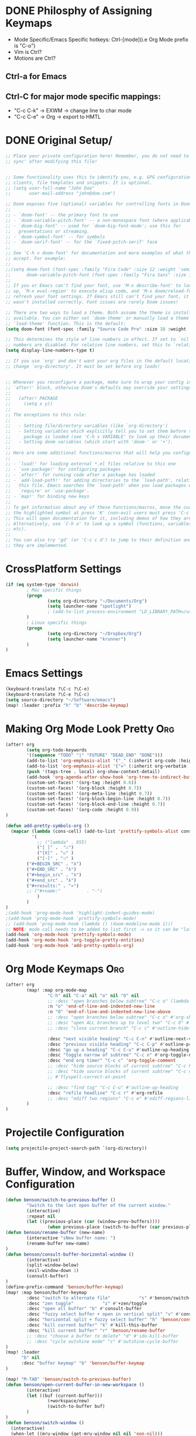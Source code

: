 * DONE Philosphy of Assigning Keymaps
- Mode Specific/Emacs Specific hotkeys: Ctrl-[mode](i.e Org Mode prefix is "C-o")
- Vim is Ctrl?
- Motions are Ctrl?

** Ctrl-a for Emacs
** Ctrl-C for major mode specific mappings:
- "C-c C-k" -> EXWM -> change line to char mode
- "C-c C-e" -> Org -> export to HMTL

* DONE Original Setup/
#+begin_src emacs-lisp
;; Place your private configuration here! Remember, you do not need to run 'doom
;; sync' after modifying this file!


;; Some functionality uses this to identify you, e.g. GPG configuration, email
;; clients, file templates and snippets. It is optional.
;; (setq user-full-name "John Doe"
;;       user-mail-address "john@doe.com")

;; Doom exposes five (optional) variables for controlling fonts in Doom:
;;
;; - `doom-font' -- the primary font to use
;; - `doom-variable-pitch-font' -- a non-monospace font (where applicable)
;; - `doom-big-font' -- used for `doom-big-font-mode'; use this for
;;   presentations or streaming.
;; - `doom-symbol-font' -- for symbols
;; - `doom-serif-font' -- for the `fixed-pitch-serif' face
;;
;; See 'C-h v doom-font' for documentation and more examples of what they
;; accept. For example:
;;
;;(setq doom-font (font-spec :family "Fira Code" :size 12 :weight 'semi-light)
;;      doom-variable-pitch-font (font-spec :family "Fira Sans" :size 13))
;;
;; If you or Emacs can't find your font, use 'M-x describe-font' to look them
;; up, `M-x eval-region' to execute elisp code, and 'M-x doom/reload-font' to
;; refresh your font settings. If Emacs still can't find your font, it likely
;; wasn't installed correctly. Font issues are rarely Doom issues!

;; There are two ways to load a theme. Both assume the theme is installed and
;; available. You can either set `doom-theme' or manually load a theme with the
;; `load-theme' function. This is the default:
(setq doom-font (font-spec :family "Source Code Pro" :size 18 :weight 'medium))

;; This determines the style of line numbers in effect. If set to `nil', line
;; numbers are disabled. For relative line numbers, set this to `relative'.
(setq display-line-numbers-type t)

;; If you use `org' and don't want your org files in the default location below,
;; change `org-directory'. It must be set before org loads!


;; Whenever you reconfigure a package, make sure to wrap your config in an
;; `after!' block, otherwise Doom's defaults may override your settings. E.g.
;;
;;   (after! PACKAGE
;;     (setq x y))
;;
;; The exceptions to this rule:
;;
;;   - Setting file/directory variables (like `org-directory')
;;   - Setting variables which explicitly tell you to set them before their
;;     package is loaded (see 'C-h v VARIABLE' to look up their documentation).
;;   - Setting doom variables (which start with 'doom-' or '+').
;;
;; Here are some additional functions/macros that will help you configure Doom.
;;
;; - `load!' for loading external *.el files relative to this one
;; - `use-package!' for configuring packages
;; - `after!' for running code after a package has loaded
;; - `add-load-path!' for adding directories to the `load-path', relative to
;;   this file. Emacs searches the `load-path' when you load packages with
;;   `require' or `use-package'.
;; - `map!' for binding new keys
;;
;; To get information about any of these functions/macros, move the cursor over
;; the highlighted symbol at press 'K' (non-evil users must press 'C-c c k').
;; This will open documentation for it, including demos of how they are used.
;; Alternatively, use `C-h o' to look up a symbol (functions, variables, faces,
;; etc).
;;
;; You can also try 'gd' (or 'C-c c d') to jump to their definition and see how
;; they are implemented.
#+end_src
* CrossPlatform Settings
#+begin_src emacs-lisp
(if (eq system-type 'darwin)
        ; Mac specific things
        (progn
                (setq org-directory "~/Documents/Org")
                (setq launcher-name "spotlight")
                ; (add-to-list process-environment "LD_LIBRARY_PATH=/usr/local/lib")
        )
        ; Linux specific things
        (progn
                (setq org-directory "~/Dropbox/Org")
                (setq launcher-name "krunner")
        )
)
#+end_src

* Emacs Settings
#+begin_src emacs-lisp
(keyboard-translate ?\C-c ?\C-e)
(keyboard-translate ?\C-e ?\C-c)
(setq source-directory "~/Software/emacs")
(map! :leader :prefix "h" "b" 'describe-keymap)
#+end_src
* Making Org Mode Look Pretty :Org:
#+begin_src emacs-lisp
(after! org
        (setq org-todo-keywords
        '((sequence "TODO" "|" "FUTURE" "DEAD_END" "DONE")))
        (add-to-list 'org-emphasis-alist '("_" (:inherit org-code :height 1.3)))
        (add-to-list 'org-emphasis-alist '("=" (:inherit org-verbatim :height 0.85 :box nil)))
        (push '(tags-tree . local) org-show-context-detail)
        (add-hook 'org-agenda-after-show-hook 'org-tree-to-indirect-buffer)
        (custom-set-faces! '(org-tag :height 0.6))
        (custom-set-faces! '(org-block :height 0.7))
        (custom-set-faces! '(org-meta-line :height 0.7))
        (custom-set-faces! '(org-block-begin-line :height 0.7))
        (custom-set-faces! '(org-block-end-line :height 0.7))
        (custom-set-faces! '(org-code :height 0.9))
)

(defun add-pretty-symbols-org ()
  (mapcar (lambda (cons-cell) (add-to-list 'prettify-symbols-alist cons-cell))
          '(
            ;; ("lambda" . 955)
            ("[ ]" .  "☐")
            ("[X]" . "☑" )
            ("[-]" . "❍" )
        ("#+BEGIN_SRC" . "λ")
        ("#+END_SRC" . "λ")
        ("#+begin_src" . "λ")
        ("#+end_src" . "λ")
        ("#+results:" . "»")
        ;; ("#+name:"          . "-")
            )
        )
)
;(add-hook 'prog-mode-hook 'highlight-indent-guides-mode)
;(add-hook 'prog-mode-hook 'prettify-symbols-mode)
;; (add-hook 'prog-mode-hook (lambda () (doom-modeline-mode 1)))
;; NOTE: mode call needs to be added to list first -> so it can be "later" in the list
(add-hook 'org-mode-hook 'prettify-symbols-mode)
(add-hook 'org-mode-hook 'org-toggle-pretty-entities)
(add-hook 'org-mode-hook 'add-pretty-symbols-org)
#+end_src
* Org Mode Keymaps :Org:
#+begin_src emacs-lisp
(after! org
        (map! :map org-mode-map
                "C-h" nil "C-a" nil "o" nil "O" nil
                ;; :desc "open branches below subtree" "C-c o" (lambda () (interactive) (outline-show-children 10))
                :n "o" 'end-of-line-and-indented-new-line
                :n "O" 'end-of-line-and-indented-new-line-above
                ;; :desc "open branches below subtree" "C-c o" #'org-show-subtree
                ;; :desc "open ALL branches up to level two" "C-c O" #'(lambda () (interactive) (org-content 2))
                ;; :desc "close current branch" "C-c c" #'outline-hide-body

                :desc "next visible heading" "C-c C-n" #'outline-next-visible-heading
                :desc "previous visible heading" "C-c C-p" #'outline-previous-visible-heading
                :desc "go up a heading" "C-c C-u" #'outline-up-heading
                :desc "toggle narrow of subtree" "C-c n" #'org-toggle-narrow-to-subtree
                :desc "end org timer" "C-c c" 'org-toggle-comment
                ;; :desc "hide source blocks of current subtree" "C-c h" #'benson/org-hide-block-subtree
                ;; :desc "hide source blocks of current subtree" "C-c c"
                ;; #'flyspell-correct-at-point

                ;; :desc "find tag" "C-c C-u" #'outline-up-heading
                :desc "refile headline" "C-c r" #'org-refile
                ;; :desc "ediff two regions" "C-c e" #'ediff-regions-linewise
        )
)
#+end_src

* Projectile Configuration
#+begin_src emacs-lisp
(setq projectile-project-search-path `(org-directory))
#+end_src
* Buffer, Window, and Workspace Configuration
#+begin_src emacs-lisp
(defun benson/switch-to-previous-buffer ()
        "Switch to the last open buffer of the current window."
        (interactive)
        :repeat nil
        (let ((previous-place (car (window-prev-buffers))))
                (when previous-place (switch-to-buffer (car previous-place)))))
(defun benson/rename-buffer (new-name)
        (interactive "sNew buffer name: ")
        (rename-buffer new-name)
)
(defun benson/consult-buffer-horizontal-window ()
        (interactive)
        (split-window-below)
        (evil-window-down 1)
        (consult-buffer)
)
(define-prefix-command 'benson/buffer-keymap)
(map! :map benson/buffer-keymap
        :desc "switch to alternate file"           "s" #'benson/switch-to-previous-buffer
        :desc "zen toggle"           "z" #'+zen/toggle
        :desc "open all buffer" "b" #'consult-buffer
        :desc "fuzzy select buffer + open in vertical split" "v" #'consult-buffer-other-window
        :desc "horizontal split + fuzzy select buffer" "h" 'benson/consult-buffer-horizontal-window
        :desc "kill current buffer" "k" #'kill-this-buffer
        :desc "kill current buffer" "r" 'benson/rename-buffer
        ;; :desc "choose a buffer to delete" "d" #'ido-kill-buffer
        ;; :desc "cycle outshine mode" "c" #'outshine-cycle-buffer
)
(map! :leader
      "b" nil
      :desc "buffer keymap" "b" 'benson/buffer-keymap
)

(map! "M-TAB" 'benson/switch-to-previous-buffer)
(defun benson/open-current-buffer-in-new-workspace ()
        (interactive)
        (let ((buf (current-buffer)))
                (+workspace/new)
                (switch-to-buffer buf)
        )
)
(defun benson/switch-window ()
  (interactive)
  (when-let ((mru-window (get-mru-window nil nil 'non-nil)))
    (select-window mru-window)
    )
)
(define-prefix-command 'benson/workspace-map)
(map! :map benson/workspace-map
      "n" nil
      :desc "new workspace" "c" #'+workspace/new
      :desc "tear off current window into new workspace" "o" 'benson/open-current-buffer-in-new-workspace
      :desc "fuzzy search workspace" "s" #'+workspace/switch-to
      :desc "delete workspace" "k" #'+workspace/delete
      :desc "rename workspaces" "r" #'+workspace/rename
      :desc "next workspace" "n" #'+workspace/switch-right
      :desc "previous workspace" "p" #'+workspace/switch-left
      :desc "switch to last workspace" "m" #'+workspace/other
      :desc "switch to last workspace" ";" #'+workspace/other
      :desc "display workspaces" "w" #'+workspace/display
      )
(map! :leader
      "w" nil
      :desc "workspace keymap" "w" 'benson/workspace-map
)
(map! :map evil-normal-state-map "C-t" nil)
(after! ace-window
        (setq aw-keys '(?1 ?2 ?3 ?4 ?5))
)
(map! :map evil-window-map
        "o" 'delete-other-windows
        "b" 'benson/buffer-keymap
        "s" 'ace-window
        "w" 'benson/workspace-map
        "C-w" 'evil-window-next
        "C-a" 'evil-window-next
        ";" 'benson/switch-window
)
#+end_src

#+RESULTS:

* SemiColon Keymaps
#+begin_src emacs-lisp
(defun benson/insert-semicolon ()
  (interactive)
  (insert ";")
  )
(map! :i "; ;" 'benson/insert-semicolon)
(map! :niv "; c" 'evil-normal-state)
(defun benson/write-file ()
  (interactive)
  (evil-force-normal-state)
  (save-buffer)
  )
(map! :niv "; w" 'benson/write-file)
(map! :niv "; q" (progn
        'evil-quit
        'evil-normal-state
        )
)
(map! :niv "; d" 'kill-this-buffer)
(map! :niv "; n" 'projectile-next-project-buffer)
(map! :niv "; N" 'projectile-previous-project-buffer)
#+end_src
* Git Keymaps
#+begin_src emacs-lisp

(map! :leader
      :prefix "g"
      :desc "next hunk" "n" #'git-gutter:next-hunk
      :desc "next hunk" "p" #'git-gutter:previous-hunk
)
#+end_src
* Jump Keymaps
#+begin_src emacs-lisp

(map! :leader
      :prefix "j"
      :desc "evil-goto-last-change" "c" #'evil-goto-last-change
)
#+end_src
* Insert Mode Keymaps
#+begin_src emacs-lisp
(defun benson/insert-current-date ()
  (interactive)
  (insert (format-time-string "%m-%d-%Y"))
)
(map! :map evil-insert-state-map
      "C-i d" 'benson/insert-current-date)
#+end_src
* Emacs-Lisp Keymaps
#+begin_src emacs-lisp
(map! :map emacs-lisp-mode-map
      "C-c C-c" 'eval-last-sexp)
#+end_src
* Configuring ExWM :System:
** Exwm-mode-map
- Will need to map most keys to =exwm-input-send-next-key= to override global map hotkeys(i.e C-t is transpose-chars)
- =<C-SPC>= usually works b/c no minor mode overrides this
- =benson/apply-exwm-mapping= runs =map!= after a exwm buffer is loaded. This is b/c even with =(after! exwm)= -> my keymaps were still being overwritten
  - TODO: add variable to only load it once
#+begin_src emacs-lisp
(require 'exwm)
(require 'exwm-config)
(defun benson/disable-keymaps-for-exwm ()
        (set (make-local-variable 'evil-motion-state-map) nil)
        (set (make-local-variable 'evil-normal-state-map) nil)
)
(defun benson/send-C-f ()
        (interactive)
        (exwm-input-send-simulation-key "C-f")
)
(defun benson/apply-exwm-mapping ()
        (map! :map exwm-mode-map
                "C-a" nil
                "C-c" nil
                ;"C-q" nil
                ;"C-b" 'exwm-input-send-next-key
                ;"C-d" 'exwm-input-send-next-key
                ;"C-t" 'exwm-input-send-next-key
                ;"C-f" 'exwm-input-send-next-key
                ;"C-n" 'exwm-input-send-next-key
                ;"C-p" 'exwm-input-send-next-key
                ;"C-v" 'exwm-input-send-next-key
                ; Simulation key version of this didn't work
                "C-u" 'exwm-input-send-next-key
                ;"C-w" 'exwm-input-send-next-key

                ;"C-c C-l" #'exwm-layout-toggle-mode-line
                ;"C-c C-f" #'exwm-floating-toggle-floating
                ;"C-c C-c" #'exwm-input-send-next-key
                ;"C-c C-q" #'exwm-input-send-next-key
                "C-g" #'doom/escape
                ;; The following keymaps need to be duplicated for non-EXWM buffers
                ;; TODO should I still keep the C-e key translation?
                "C-a" 'evil-window-map
                "C-SPC" 'doom/leader
        )
)

(global-set-key (kbd "C-a") 'evil-window-map)
(define-key exwm-mode-map (kbd "C-a") 'evil-window-map)
(exwm-input-set-key [?\C-a] 'evil-window-map)
(global-set-key (kbd "C-SPC") #'doom/leader)
(add-hook 'exwm-mode-hook 'benson/disable-keymaps-for-exwm)
(add-hook 'exwm-mode-hook 'benson/apply-exwm-mapping);Need to do this as late as possible. (after! exwm ....) still didn't work

;(exwm-input-set-key (kbd "s-r") #'exwm-reset)
;(exwm-input-set-key (kbd "s-s") #'exwm-workspace-switch)
;(exwm-input-set-key (kbd "s-h") #'windmove-left)
;(exwm-input-set-key (kbd "s-j") #'windmove-down)
;(exwm-input-set-key (kbd "s-k") #'windmove-up)
;(exwm-input-set-key (kbd "s-l") #'windmove-right)

;(require 'exwm-randr)
;(setq exwm-randr-workspace-output-plist '(0 "HDMI-1"))
;(add-hook 'exwm-randr-screen-change-hook (lambda () (start-process-shell-cmd "xrandr" nil "xrandr --output HDMI-1 --mode 1920x1080")))
;(exwm-randr-enable)
;(require 'exwm-systemtray)
;(exwm-systemtray-enable)
#+end_src

#+RESULTS:
| benson/apply-exwm-mapping | benson/disable-keymaps-for-exwm |
** Extending doom-leader-map(since no normal mode)
#+begin_src emacs-lisp
(map! :map doom-leader-map
      ":" 'evil-ex
      "C-w" 'evil-window-map
      "x" 'execute-extended-command
)
#+end_src

#+RESULTS:
** Adding simulation keys(to override Emacs default editing keymaps)
#+begin_src emacs-lisp
(exwm-input-set-simulation-key [?\C-f] [?\C-f])
(exwm-input-set-simulation-key [?\C-b] [?\C-b])
(exwm-input-set-simulation-key [?\C-j] [?\C-j])
(exwm-input-set-simulation-key [?\C-k] [?\C-k])
(exwm-input-set-simulation-key [?\C-d] [?\C-d])
(exwm-input-set-simulation-key [?\C-t] [?\C-t])
(exwm-input-set-simulation-key [?\C-n] [?\C-n])
(exwm-input-set-simulation-key [?\C-p] [?\C-p])
(exwm-input-set-simulation-key [?\C-v] [?\C-v])
(exwm-input-set-simulation-key [?\C-e] [?\C-c])
(exwm-input-set-simulation-key [?\C-u] [?\C-u])
(exwm-input-set-simulation-key [?\C-w] [?\C-w])
(exwm-input-set-simulation-key [?\C-l] [?\C-l])
(exwm-input-set-simulation-key [?\C-c] [?\C-e])
; Emacs doesn't bind to this, so should be safe
;(exwm-input-set-simulation-key [?\C-q] [?\C-q])
#+end_src

#+RESULTS:

** Configuring launcher
#+begin_src emacs-lisp
(add-to-list 'exwm-manage-configurations
             '((string-match-p launcher-name exwm-class-name) floating t
               )
)
(defun benson/launcher ()
  (interactive)
  (start-process-shell-command "launcher" nil launcher-name))

(map! :map doom-leader-map "SPC" 'benson/launcher)
(global-set-key (kbd "M-SPC") #'benson/launcher)
#+end_src

#+RESULTS:
: benson/krunner

** Configuring JumpApp Hotkeys
#+begin_src emacs-lisp
; BREAK DOWN: see if buffer name exists
(defun benson/jumpapp-kitty ()
    (interactive)
    (if (get-buffer "kitty")
        (switch-to-buffer (get-buffer "kitty"))
        (start-process-shell-command "kitty" nil "kitty")
    )
)
(defun benson/jumpapp-chrome ()
  (interactive)
  (if (get-buffer "Google-chrome")
        (switch-to-buffer (get-buffer "Google-chrome"))
        (start-process-shell-command "Google-chrome" nil "chrome")
  )
)
(defun benson/jumpapp-obsidian ()
  (interactive)
  (if (get-buffer "Life")
        (switch-to-buffer (get-buffer "Life"))
        (start-process-shell-command "obsidian" nil "Obsidian")
  )
)
(defun benson/jumpapp-write-ahead ()
  (interactive)
  (switch-to-buffer "Write_Ahead_Logging.org"))
;(after! exwm
;        (global-set-key (kbd "C-M-k") #'benson/jumpapp-kitty)
;        (global-set-key (kbd "C-M-c") #'benson/jumpapp-chrome)
;        (global-set-key (kbd "C-M-o") #'benson/jumpapp-obsidian)
;)
(exwm-input-set-key (kbd "C-M-j") #'benson/jumpapp-kitty)
(exwm-input-set-key (kbd "C-M-c") #'benson/jumpapp-chrome)
(exwm-input-set-key (kbd "C-M-o") #'benson/jumpapp-obsidian)
(map! :leader "o w" #'benson/jumpapp-write-ahead)
#+end_src

#+RESULTS:
: benson/jumpapp-write-ahead

** Finally calling exwm-config-example
#+begin_src emacs-lisp
(exwm-config-example)
#+end_src

#+RESULTS:
: benson/jumpapp-kitty

* Copy Paste From Server :System:
#+begin_src emacs-lisp
(defun ssh-and-copy-file ()
        (interactive)
        (let ((file-content (shell-command-to-string "ssh irdv-beli -X -l ir 'cat ~/copy.txt'")))
                (with-current-buffer (current-buffer) (insert file-content))
        )
)
(map! :n "P" 'ssh-and-copy-file)

#+end_src
* TODO Making Org-Babel Better :Org:
#+begin_src emacs-lisp
(add-hook 'org-src-mode-hook #'rainbow-delimiters-mode)
#+end_src

* COMMENT Adding Clock to Org Mode Headers :Org:
- [ ] Still need to make it automatic
#+begin_src emacs-lisp
(defun benson-clock-start ()
    (interactive)
    (org-timer-set-timer 30)
    ;(org-timer-start)
    (org-clock-in)
)

(defun benson-clock-stop ()
    (interactive)
    (org-timer-stop)
    ;(org-timer-stop)
    (org-clock-out)
)
(map! :map org-mode-map
      :desc "start org timer" "C-c s" 'benson-clock-start
      :desc "end org timer" "C-c d" 'benson-clock-stop
)

#+end_src
* TODO Open Keymaps
#+begin_src emacs-lisp
(map! :leader :prefix "o" "h" 'consult-recent-file)
#+end_src

#+RESULTS:
: consult-recent-file
* Open Write Ahead Log on Startup
#+begin_src emacs-lisp
(if (display-graphic-p)
        (add-hook 'after-init-hook (lambda () (find-file (concat org-directory "/Write_Ahead_Logging.org"))))
)
#+end_src

#+RESULTS:
| doom-init-fonts-h | doom-init-theme-h | (lambda nil (find-file (concat org-directory /Write_Ahead_Logging.org))) | org-persist-load-all | x-wm-set-size-hint | doom-init-local-var-hooks-h | doom--reset-inhibited-vars-h | tramp-register-archive-autoload-file-name-handler | magit-maybe-define-global-key-bindings |
* COMMENT Org Babel Other Config Files
- Auto tangle to other files not working atm
- also LazyVim is split into modules anyways
  #+begin_src emacs-lisp
;; Automatically tangle our Emacs.org config file when we save it
(defun efs/org-babel-tangle-config ()
  (when (string-equal (buffer-file-name)
                      (expand-file-name "~/Documents/Tangle.org"))
    ;; Dynamic scoping to the rescue
    (let ((org-confirm-babel-evaluate nil))
      (org-babel-tangle))))

(add-hook 'org-mode-hook (lambda () (add-hook 'after-save-hook #'efs/org-babel-tangle-config)))
  #+end_src
